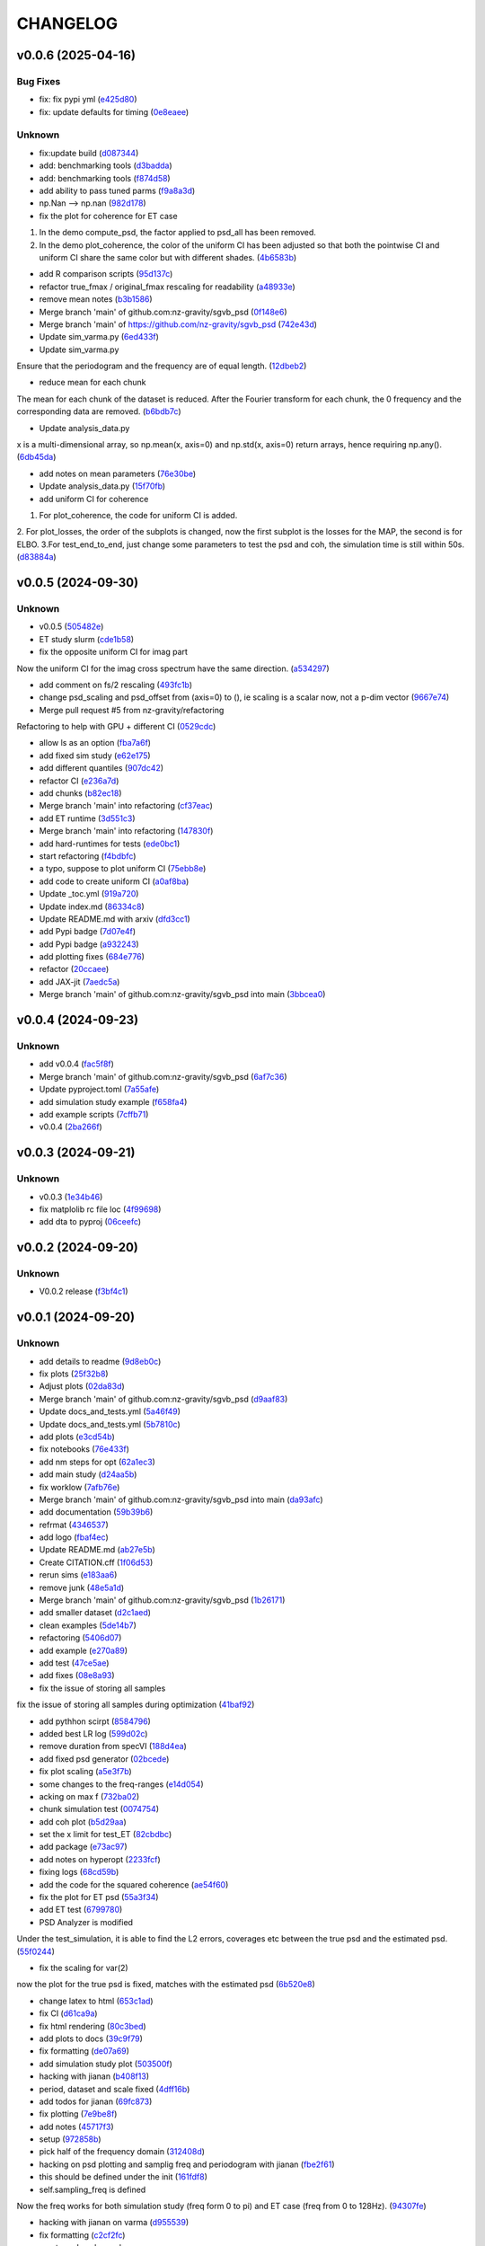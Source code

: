 .. _changelog:

=========
CHANGELOG
=========


.. _changelog-v0.0.6:

v0.0.6 (2025-04-16)
===================

Bug Fixes
---------

* fix: fix pypi yml (`e425d80`_)

* fix: update defaults for timing (`0e8eaee`_)

Unknown
-------

* fix:update build (`d087344`_)

* add: benchmarking tools (`d3badda`_)

* add: benchmarking tools (`f874d58`_)

* add ability to pass tuned parms (`f9a8a3d`_)

* np.Nan --> np.nan (`982d178`_)

* fix the plot for coherence for ET case

1. In the demo compute_psd, the factor applied to psd_all has been removed.
2. In the demo plot_coherence, the color of the uniform CI has been adjusted so that both the pointwise CI and uniform CI share the same color but with different shades. (`4b6583b`_)

* add R comparison scripts (`95d137c`_)

* refactor true_fmax / original_fmax rescaling for readability (`a48933e`_)

* remove mean notes (`b3b1586`_)

* Merge branch 'main' of github.com:nz-gravity/sgvb_psd (`0f148e6`_)

* Merge branch 'main' of https://github.com/nz-gravity/sgvb_psd (`742e43d`_)

* Update sim_varma.py (`6ed433f`_)

* Update sim_varma.py

Ensure that the periodogram and the frequency are of equal length. (`12dbeb2`_)

* reduce mean for each chunk

The mean for each chunk of the dataset is reduced.
After the Fourier transform for each chunk, the 0 frequency and the corresponding data are removed. (`b6bdb7c`_)

* Update analysis_data.py

x is a multi-dimensional array, so np.mean(x, axis=0) and np.std(x, axis=0) return arrays, hence requiring np.any(). (`6db45da`_)

* add notes on mean parameters (`76e30be`_)

* Update analysis_data.py (`15f70fb`_)

* add uniform CI for coherence

1. For plot_coherence, the code for uniform CI is added.
2. For plot_losses, the order of the subplots is changed, now the first subplot is the losses for the MAP, the second is for ELBO.
3.For test_end_to_end, just change some parameters to test the psd and coh, the simulation time is still within 50s. (`d83884a`_)

.. _e425d80: https://github.com/nz-gravity/sgvb_psd/commit/e425d8089cde0dff22e8d69919e5b43c0c110c20
.. _0e8eaee: https://github.com/nz-gravity/sgvb_psd/commit/0e8eaee3ad30bbef00aaca22d7fc85d360c52dca
.. _d087344: https://github.com/nz-gravity/sgvb_psd/commit/d087344c22566a8b5606722ef7284f0c63c8004e
.. _d3badda: https://github.com/nz-gravity/sgvb_psd/commit/d3badda922a438ae667a9207973d61ed21d9d93b
.. _f874d58: https://github.com/nz-gravity/sgvb_psd/commit/f874d586651aa4a83ab40191ea08faaa84697808
.. _f9a8a3d: https://github.com/nz-gravity/sgvb_psd/commit/f9a8a3dea52197da853758190fd7011707941b05
.. _982d178: https://github.com/nz-gravity/sgvb_psd/commit/982d178d1b04d1fc33ad28f74df3870786953808
.. _4b6583b: https://github.com/nz-gravity/sgvb_psd/commit/4b6583bc673938e36b23edce3c107834f9706c43
.. _95d137c: https://github.com/nz-gravity/sgvb_psd/commit/95d137c147ebfa1557789a7f259d838d04cead13
.. _a48933e: https://github.com/nz-gravity/sgvb_psd/commit/a48933e04495d06b7d5bce2d58a4e02a0fa7a968
.. _b3b1586: https://github.com/nz-gravity/sgvb_psd/commit/b3b15864899a38088692ed49299e4eb298c37d9c
.. _0f148e6: https://github.com/nz-gravity/sgvb_psd/commit/0f148e6dfbf67588fcae5c0aeebf734265449f07
.. _742e43d: https://github.com/nz-gravity/sgvb_psd/commit/742e43dc0a7b46bc203599d90e8a22a912378c95
.. _6ed433f: https://github.com/nz-gravity/sgvb_psd/commit/6ed433fe02f65dcafc9c6f143dbf9611aebc2692
.. _12dbeb2: https://github.com/nz-gravity/sgvb_psd/commit/12dbeb2d42e8cca2d25d41aea415fd4887414315
.. _b6bdb7c: https://github.com/nz-gravity/sgvb_psd/commit/b6bdb7c6778cbb4290148dd8092b0162cd8fea2c
.. _6db45da: https://github.com/nz-gravity/sgvb_psd/commit/6db45dab8d09a5461347c2f07cca7a5cb877b479
.. _76e30be: https://github.com/nz-gravity/sgvb_psd/commit/76e30be3b02ca1f9ca6f2cfc7a884e4d068535aa
.. _15f70fb: https://github.com/nz-gravity/sgvb_psd/commit/15f70fb0b33b862c12bf1728f3cb5e053b15834a
.. _d83884a: https://github.com/nz-gravity/sgvb_psd/commit/d83884a0629d4ea94ec2f59d76b3147e78fb45d9


.. _changelog-v0.0.5:

v0.0.5 (2024-09-30)
===================

Unknown
-------

* v0.0.5 (`505482e`_)

* ET study slurm (`cde1b58`_)

* fix the opposite uniform CI for imag part

Now the uniform CI for the imag cross spectrum have the same direction. (`a534297`_)

* add comment on fs/2 rescaling (`493fc1b`_)

* change psd_scaling and psd_offset from (axis=0) to (), ie scaling is a scalar now, not a p-dim vector (`9667e74`_)

* Merge pull request #5 from nz-gravity/refactoring

Refactoring to help with GPU + different CI (`0529cdc`_)

* allow ls as an option (`fba7a6f`_)

* add fixed sim study (`e62e175`_)

* add different quantiles (`907dc42`_)

* refactor CI (`e236a7d`_)

* add chunks (`b82ec18`_)

* Merge branch 'main' into refactoring (`cf37eac`_)

* add ET runtime (`3d551c3`_)

* Merge branch 'main' into refactoring (`147830f`_)

* add hard-runtimes for tests (`ede0bc1`_)

* start refactoring (`f4bdbfc`_)

* a typo, suppose to plot uniform CI (`75ebb8e`_)

* add code to create uniform CI (`a0af8ba`_)

* Update _toc.yml (`919a720`_)

* Update index.md (`86334c8`_)

* Update README.md with arxiv (`dfd3cc1`_)

* add Pypi badge (`7d07e4f`_)

* add Pypi badge (`a932243`_)

* add plotting fixes (`684e776`_)

* refactor (`20ccaee`_)

* add JAX-jit (`7aedc5a`_)

* Merge branch 'main' of github.com:nz-gravity/sgvb_psd into main (`3bbcea0`_)

.. _505482e: https://github.com/nz-gravity/sgvb_psd/commit/505482e0892b4f92c3350187a9ca1b3d4839efdb
.. _cde1b58: https://github.com/nz-gravity/sgvb_psd/commit/cde1b58109241485f1882dc09d2b8ed315c9b641
.. _a534297: https://github.com/nz-gravity/sgvb_psd/commit/a53429786ce55eda799f30a17df193904a42fcd6
.. _493fc1b: https://github.com/nz-gravity/sgvb_psd/commit/493fc1bacc79a235973fcf3b970849f9586018b1
.. _9667e74: https://github.com/nz-gravity/sgvb_psd/commit/9667e74f8efc08112a8a83743420fd172ec5fa80
.. _0529cdc: https://github.com/nz-gravity/sgvb_psd/commit/0529cdca6214c3dbd026148651d6caf87683b26b
.. _fba7a6f: https://github.com/nz-gravity/sgvb_psd/commit/fba7a6fbb703ee3fe9622ded012dee914c110375
.. _e62e175: https://github.com/nz-gravity/sgvb_psd/commit/e62e17538033cf440a69776d54e112261408c84a
.. _907dc42: https://github.com/nz-gravity/sgvb_psd/commit/907dc421463f4736556f9f18c4e37d0c8764a418
.. _e236a7d: https://github.com/nz-gravity/sgvb_psd/commit/e236a7dee11a2c50ccadbc1c0db2a1cfb588b1a6
.. _b82ec18: https://github.com/nz-gravity/sgvb_psd/commit/b82ec1822135efccf322d1cccc346b62959fcd52
.. _cf37eac: https://github.com/nz-gravity/sgvb_psd/commit/cf37eace0fc49c9f17d7fd4ac3bec5f2c7cb587a
.. _3d551c3: https://github.com/nz-gravity/sgvb_psd/commit/3d551c34fa8a53e156daa004fb41f9d7b3d81235
.. _147830f: https://github.com/nz-gravity/sgvb_psd/commit/147830fccbeeec9c8fec6b8c4f7a7d8fa0d27108
.. _ede0bc1: https://github.com/nz-gravity/sgvb_psd/commit/ede0bc1850d46a834c7bab786c27d24d235058db
.. _f4bdbfc: https://github.com/nz-gravity/sgvb_psd/commit/f4bdbfc38e072a72b4c543f5aa359716126f3ca6
.. _75ebb8e: https://github.com/nz-gravity/sgvb_psd/commit/75ebb8e24e55a94be0fdf94b704e971b26a2e591
.. _a0af8ba: https://github.com/nz-gravity/sgvb_psd/commit/a0af8ba4768de824d14680d92e3180e9cbb0219a
.. _919a720: https://github.com/nz-gravity/sgvb_psd/commit/919a720f2f00828498153b8f44d082b7b20cc83c
.. _86334c8: https://github.com/nz-gravity/sgvb_psd/commit/86334c87923e94ec1266b0c52bb5e64339b2cb66
.. _dfd3cc1: https://github.com/nz-gravity/sgvb_psd/commit/dfd3cc17479ce8aa797285c0e9dda7bc0a055190
.. _7d07e4f: https://github.com/nz-gravity/sgvb_psd/commit/7d07e4f4aaf55d2c6acae72988df08371f0ab7f5
.. _a932243: https://github.com/nz-gravity/sgvb_psd/commit/a93224301e0ecc109e70c2b3d08f62559fc066eb
.. _684e776: https://github.com/nz-gravity/sgvb_psd/commit/684e7764f43a3bea3040009c9726399a27c99d40
.. _20ccaee: https://github.com/nz-gravity/sgvb_psd/commit/20ccaee622bc7f9ef2e05e8d2a5b948c4b393a5b
.. _7aedc5a: https://github.com/nz-gravity/sgvb_psd/commit/7aedc5a98669bac974e03a8067f6e838fee081e9
.. _3bbcea0: https://github.com/nz-gravity/sgvb_psd/commit/3bbcea08222595c5b6e73264bce87e39fd9dcea7


.. _changelog-v0.0.4:

v0.0.4 (2024-09-23)
===================

Unknown
-------

* add v0.0.4 (`fac5f8f`_)

* Merge branch 'main' of github.com:nz-gravity/sgvb_psd (`6af7c36`_)

* Update pyproject.toml (`7a55afe`_)

* add simulation study example (`f658fa4`_)

* add example scripts (`7cffb71`_)

* v0.0.4 (`2ba266f`_)

.. _fac5f8f: https://github.com/nz-gravity/sgvb_psd/commit/fac5f8facf5cd2e0dc08135505b28401a02de64c
.. _6af7c36: https://github.com/nz-gravity/sgvb_psd/commit/6af7c362b80b225cede5a598fe08a0bd771be02e
.. _7a55afe: https://github.com/nz-gravity/sgvb_psd/commit/7a55afe78df273a5e3b47cc20160516dd9a6cdfd
.. _f658fa4: https://github.com/nz-gravity/sgvb_psd/commit/f658fa4eb1e33084f17e3c244dbeefec7c58d004
.. _7cffb71: https://github.com/nz-gravity/sgvb_psd/commit/7cffb71f891d126d9ae776d93074d97dfa54f3df
.. _2ba266f: https://github.com/nz-gravity/sgvb_psd/commit/2ba266f96fe99bc817da7e8de4fab6897ce25849


.. _changelog-v0.0.3:

v0.0.3 (2024-09-21)
===================

Unknown
-------

* v0.0.3 (`1e34b46`_)

* fix matplolib rc file loc (`4f99698`_)

* add dta to pyproj (`06ceefc`_)

.. _1e34b46: https://github.com/nz-gravity/sgvb_psd/commit/1e34b4655f0168baf061a73e790aa40c6e6f2587
.. _4f99698: https://github.com/nz-gravity/sgvb_psd/commit/4f99698699a7e7ba823aae81189716206fe0eeac
.. _06ceefc: https://github.com/nz-gravity/sgvb_psd/commit/06ceefc4450b2e6d41b46552640ec7ccec5c0556


.. _changelog-v0.0.2:

v0.0.2 (2024-09-20)
===================

Unknown
-------

* V0.0.2 release (`f3bf4c1`_)

.. _f3bf4c1: https://github.com/nz-gravity/sgvb_psd/commit/f3bf4c1a446399210f5336c9bbf0579d8b537729


.. _changelog-v0.0.1:

v0.0.1 (2024-09-20)
===================

Unknown
-------

* add details to readme (`9d8eb0c`_)

* fix plots (`25f32b8`_)

* Adjust plots (`02da83d`_)

* Merge branch 'main' of github.com:nz-gravity/sgvb_psd (`d9aaf83`_)

* Update docs_and_tests.yml (`5a46f49`_)

* Update docs_and_tests.yml (`5b7810c`_)

* add plots (`e3cd54b`_)

* fix notebooks (`76e433f`_)

* add nm steps for opt (`62a1ec3`_)

* add main study (`d24aa5b`_)

* fix worklow (`7afb76e`_)

* Merge branch 'main' of github.com:nz-gravity/sgvb_psd into main (`da93afc`_)

* add documentation (`59b39b6`_)

* refrmat (`4346537`_)

* add logo (`fbaf4ec`_)

* Update README.md (`ab27e5b`_)

* Create CITATION.cff (`1f06d53`_)

* rerun sims (`e183aa6`_)

* remove junk (`48e5a1d`_)

* Merge branch 'main' of github.com:nz-gravity/sgvb_psd (`1b26171`_)

* add smaller dataset (`d2c1aed`_)

* clean examples (`5de14b7`_)

* refactoring (`5406d07`_)

* add example (`e270a89`_)

* add test (`47ce5ae`_)

* add fixes (`08e8a93`_)

* fix the issue of storing all samples

fix the issue of storing all samples during optimization (`41baf92`_)

* add pythhon scirpt (`8584796`_)

* added best LR log (`599d02c`_)

* remove duration from specVI (`188d4ea`_)

* add fixed psd generator (`02bcede`_)

* fix plot scaling (`a5e3f7b`_)

* some changes to the freq-ranges (`e14d054`_)

* acking on max f (`732ba02`_)

* chunk simulation test (`0074754`_)

* add coh plot (`b5d29aa`_)

* set the x limit for test_ET (`82cbdbc`_)

* add package (`e73ac97`_)

* add notes on hyperopt (`2233fcf`_)

* fixing logs (`68cd59b`_)

* add the code for the squared coherence (`ae54f60`_)

* fix the plot for ET psd (`55a3f34`_)

* add ET test (`6799780`_)

* PSD Analyzer is modified

Under the test_simulation, it is able to find the L2 errors, coverages etc between  the true psd and the estimated psd. (`55f0244`_)

* fix the scaling for var(2)

now the plot for the true psd is fixed, matches with the estimated psd (`6b520e8`_)

* change latex to html (`653c1ad`_)

* fix CI (`d61ca9a`_)

* fix html rendering (`80c3bed`_)

* add plots to docs (`39c9f79`_)

* fix formatting (`de07a69`_)

* add simulation study plot (`503500f`_)

* hacking with jianan (`b408f13`_)

* period, dataset and scale fixed (`4dff16b`_)

* add todos for jianan (`69fc873`_)

* fix plotting (`7e9be8f`_)

* add notes (`45717f3`_)

* setup (`972858b`_)

* pick half of the frequency domain (`312408d`_)

* hacking on psd plotting and samplig freq and periodogram with jianan (`fbe2f61`_)

* this should be defined under the init (`161fdf8`_)

* self.sampling_freq is defined

Now the freq works for both simulation study (freq form 0 to pi) and ET case (freq from 0 to 128Hz). (`94307fe`_)

* hacking with jianan on varma (`d955539`_)

* fix formatting (`c2cf2fc`_)

* create psd analyzer class

This class can used by both var2 and vma1 models for compute the L2 errors, CI length and coverages. Reduce the repetitions for the same code. (`977a36a`_)

* erase the option under sparse_op

the blocked log likelihood is only used under the default condition i.e., sparse_op = false, so no need to keep the code for when sparse_op = true. (`61cb9b3`_)

* create the class for psd construction

lr_tuner contains a class the construct the psd under the optimised lr by Hyperopt. var2_256_errors_....can import it and get the est psd for comparisons. (`58ce132`_)

* setup specVi and examples (`9480ad0`_)

* add failing tests (`013efbb`_)

* setup docs (`869134b`_)

* init repo (`89cfb7c`_)

* Initial commit (`3fd85f1`_)

* remove large files (`d8b2f51`_)

* add smaller dataset (`fcb1143`_)

* clean examples (`db3e2dc`_)

* refactoring (`defc92b`_)

* add example (`605c0ef`_)

* add test (`180a65e`_)

* add fixes (`92f3efe`_)

* fix the issue of storing all samples

fix the issue of storing all samples during optimization (`e6a159b`_)

* add pythhon scirpt (`89567eb`_)

* added best LR log (`bb207e2`_)

* remove duration from specVI (`8434cca`_)

* add fixed psd generator (`5872f48`_)

* fix plot scaling (`73d2b33`_)

* some changes to the freq-ranges (`09cdd0c`_)

* acking on max f (`3bc8469`_)

* chunk simulation test (`c62dd11`_)

* add coh plot (`f916b13`_)

* set the x limit for test_ET (`3a82440`_)

* add package (`58739a5`_)

* add notes on hyperopt (`55c264f`_)

* fixing logs (`bf1ffd4`_)

* add the code for the squared coherence (`4f555f4`_)

* fix the plot for ET psd (`8a86fa2`_)

* add ET test (`8181cda`_)

* PSD Analyzer is modified

Under the test_simulation, it is able to find the L2 errors, coverages etc between  the true psd and the estimated psd. (`3608e27`_)

* fix the scaling for var(2)

now the plot for the true psd is fixed, matches with the estimated psd (`8ebf9f1`_)

* change latex to html (`c7798dd`_)

* fix CI (`a74f9fa`_)

* fix html rendering (`7648607`_)

* add plots to docs (`11285b5`_)

* fix formatting (`4aaf9aa`_)

* add simulation study plot (`7c83a83`_)

* hacking with jianan (`ae5bd4d`_)

* period, dataset and scale fixed (`a827431`_)

* add todos for jianan (`aca2f94`_)

* fix plotting (`bde3197`_)

* add notes (`d5e9376`_)

* setup (`01b17ec`_)

* pick half of the frequency domain (`fb4b3aa`_)

* hacking on psd plotting and samplig freq and periodogram with jianan (`79c29b1`_)

* this should be defined under the init (`c497f61`_)

* self.sampling_freq is defined

Now the freq works for both simulation study (freq form 0 to pi) and ET case (freq from 0 to 128Hz). (`af05daf`_)

* hacking with jianan on varma (`0fa7bbd`_)

* fix formatting (`29f64eb`_)

* create psd analyzer class

This class can used by both var2 and vma1 models for compute the L2 errors, CI length and coverages. Reduce the repetitions for the same code. (`bb95cef`_)

* erase the option under sparse_op

the blocked log likelihood is only used under the default condition i.e., sparse_op = false, so no need to keep the code for when sparse_op = true. (`2525537`_)

* create the class for psd construction

lr_tuner contains a class the construct the psd under the optimised lr by Hyperopt. var2_256_errors_....can import it and get the est psd for comparisons. (`0a3869f`_)

* setup specVi and examples (`1f5aa7c`_)

* add failing tests (`1ba7604`_)

* setup docs (`f82493a`_)

* init repo (`ec740fe`_)

* Initial commit (`e2a5ebf`_)

.. _9d8eb0c: https://github.com/nz-gravity/sgvb_psd/commit/9d8eb0c7483669e1c22ceff384a3407b2c1e621e
.. _25f32b8: https://github.com/nz-gravity/sgvb_psd/commit/25f32b855b8f79ef753016439a1a3c28095aad66
.. _02da83d: https://github.com/nz-gravity/sgvb_psd/commit/02da83d69dd169715162735e24aff386901dbae0
.. _d9aaf83: https://github.com/nz-gravity/sgvb_psd/commit/d9aaf83f61a30c95ffd507b8fc7033cf0cad7950
.. _5a46f49: https://github.com/nz-gravity/sgvb_psd/commit/5a46f49355d23b15cb808dfc8fa17bd23f8da615
.. _5b7810c: https://github.com/nz-gravity/sgvb_psd/commit/5b7810c40faead073df9210c1158fafcc4cb923c
.. _e3cd54b: https://github.com/nz-gravity/sgvb_psd/commit/e3cd54bf2561d98ed065b456ecb33bf9c023a953
.. _76e433f: https://github.com/nz-gravity/sgvb_psd/commit/76e433f5334984d10fff101da1e734b399841b2d
.. _62a1ec3: https://github.com/nz-gravity/sgvb_psd/commit/62a1ec3eb81d03cc25d25091fc1634990c1cc709
.. _d24aa5b: https://github.com/nz-gravity/sgvb_psd/commit/d24aa5b34ae631182aa12625fc88ed781e78f4a7
.. _7afb76e: https://github.com/nz-gravity/sgvb_psd/commit/7afb76e401ff897cc81efff0492423c2b55a926c
.. _da93afc: https://github.com/nz-gravity/sgvb_psd/commit/da93afc32cdd7a4f72ff93757c1c97ca1c14352e
.. _59b39b6: https://github.com/nz-gravity/sgvb_psd/commit/59b39b6fa8e8cec312124d3a7109e5996ed3f228
.. _4346537: https://github.com/nz-gravity/sgvb_psd/commit/434653710602d03d1499eb1ce7c2b63b95a9affc
.. _fbaf4ec: https://github.com/nz-gravity/sgvb_psd/commit/fbaf4ecf8524a862bc504d9d455d46edcec119e1
.. _ab27e5b: https://github.com/nz-gravity/sgvb_psd/commit/ab27e5b42efe58c342a760e232bb758d20aa99ad
.. _1f06d53: https://github.com/nz-gravity/sgvb_psd/commit/1f06d533f8446cd0d1e1dffc3a00666848cfc44c
.. _e183aa6: https://github.com/nz-gravity/sgvb_psd/commit/e183aa60ea4a9ba41b2ec24edfa38d31b5b82e4a
.. _48e5a1d: https://github.com/nz-gravity/sgvb_psd/commit/48e5a1d4f32996509f9dc39155b35d0574618d73
.. _1b26171: https://github.com/nz-gravity/sgvb_psd/commit/1b26171d7c7616d15e1a7266a6a3828a005e9d06
.. _d2c1aed: https://github.com/nz-gravity/sgvb_psd/commit/d2c1aedfff0db5a3bf4df1b9fb343e35345c32aa
.. _5de14b7: https://github.com/nz-gravity/sgvb_psd/commit/5de14b783cbec3dc5541571e0a3e9f500b4c9416
.. _5406d07: https://github.com/nz-gravity/sgvb_psd/commit/5406d070d684da3479be1cdf9e81b5c61741759f
.. _e270a89: https://github.com/nz-gravity/sgvb_psd/commit/e270a8947c48163983ac5f88104231c56f84555c
.. _47ce5ae: https://github.com/nz-gravity/sgvb_psd/commit/47ce5ae575b97df7344174a92a9f56b849644545
.. _08e8a93: https://github.com/nz-gravity/sgvb_psd/commit/08e8a93020ee82c39ea260587e9ee2a0fbea97ac
.. _41baf92: https://github.com/nz-gravity/sgvb_psd/commit/41baf922526548fbdfe184e8147810deac84beba
.. _8584796: https://github.com/nz-gravity/sgvb_psd/commit/85847967230a78297db8fbcebbdc5ccfd427340d
.. _599d02c: https://github.com/nz-gravity/sgvb_psd/commit/599d02c459c94ccbed6f78522b091a222e572692
.. _188d4ea: https://github.com/nz-gravity/sgvb_psd/commit/188d4ea76be58ddd3507d26a683a88642f4d5dbe
.. _02bcede: https://github.com/nz-gravity/sgvb_psd/commit/02bcedeeeb92225396cc4f2eb447a083ecf6dcd6
.. _a5e3f7b: https://github.com/nz-gravity/sgvb_psd/commit/a5e3f7b2ead79777db438c1b270491a262a72aa4
.. _e14d054: https://github.com/nz-gravity/sgvb_psd/commit/e14d054f07c227ba5e8b698c74b432a8bc4661ff
.. _732ba02: https://github.com/nz-gravity/sgvb_psd/commit/732ba02da096aba5c404b5be2f3597cc064d6155
.. _0074754: https://github.com/nz-gravity/sgvb_psd/commit/0074754726e15ef8574430528e142831a230f758
.. _b5d29aa: https://github.com/nz-gravity/sgvb_psd/commit/b5d29aa524da3f1a26dee9d3f7a748c179b23920
.. _82cbdbc: https://github.com/nz-gravity/sgvb_psd/commit/82cbdbc069cd622eca1d1a1ae9742d7492111b2b
.. _e73ac97: https://github.com/nz-gravity/sgvb_psd/commit/e73ac979f5501856f24e3aac406ca54073002bda
.. _2233fcf: https://github.com/nz-gravity/sgvb_psd/commit/2233fcfb5e3a8d82f26bdf1affb6342465d2c776
.. _68cd59b: https://github.com/nz-gravity/sgvb_psd/commit/68cd59bc520053f1cba7de409595961f57e5de13
.. _ae54f60: https://github.com/nz-gravity/sgvb_psd/commit/ae54f60be8224bf90fa88ec2c0467716607bfacb
.. _55a3f34: https://github.com/nz-gravity/sgvb_psd/commit/55a3f34527cb1eb3db1072fe546a22ff3a796e5e
.. _6799780: https://github.com/nz-gravity/sgvb_psd/commit/6799780b60aff60005ed1362b3fe1e1cba199738
.. _55f0244: https://github.com/nz-gravity/sgvb_psd/commit/55f0244a221b5e1be2d9daacbe9a5dc6f8d71a9f
.. _6b520e8: https://github.com/nz-gravity/sgvb_psd/commit/6b520e8e273e12e5d2dd9470e19d7c082fd80212
.. _653c1ad: https://github.com/nz-gravity/sgvb_psd/commit/653c1ad6292caf8634f3f89c6677c29de0bfa63c
.. _d61ca9a: https://github.com/nz-gravity/sgvb_psd/commit/d61ca9a2b87b5c56026d917098ff895459d01bd6
.. _80c3bed: https://github.com/nz-gravity/sgvb_psd/commit/80c3bedfc38e4338bc32546288d5f11f71e540f4
.. _39c9f79: https://github.com/nz-gravity/sgvb_psd/commit/39c9f798b6fbd028de6172e7bc135a375054e2e4
.. _de07a69: https://github.com/nz-gravity/sgvb_psd/commit/de07a69f2eb7d74c5ce14ed63402caf5d86eadc7
.. _503500f: https://github.com/nz-gravity/sgvb_psd/commit/503500fccc23e0d43b96b4182e6e2335d658478b
.. _b408f13: https://github.com/nz-gravity/sgvb_psd/commit/b408f138cdd4e438edeba377817c6abbbdebd617
.. _4dff16b: https://github.com/nz-gravity/sgvb_psd/commit/4dff16b01e66f386a83a4fba7c5b5d7b9a7e1c51
.. _69fc873: https://github.com/nz-gravity/sgvb_psd/commit/69fc873c5e5f17adae42e8cb5f6850433c49c782
.. _7e9be8f: https://github.com/nz-gravity/sgvb_psd/commit/7e9be8fa27e4aa1ddb1d5a3f2fa5055d5f6300b4
.. _45717f3: https://github.com/nz-gravity/sgvb_psd/commit/45717f30c338f8b05a7c8afb93ffde61ea5e849a
.. _972858b: https://github.com/nz-gravity/sgvb_psd/commit/972858b0cad4e75fa583c17fee69c0ed02ff0c30
.. _312408d: https://github.com/nz-gravity/sgvb_psd/commit/312408de4fbead05114488f612d09dcf5b3d336a
.. _fbe2f61: https://github.com/nz-gravity/sgvb_psd/commit/fbe2f618e4ff2e165853ec6cb33dd9640ce4030c
.. _161fdf8: https://github.com/nz-gravity/sgvb_psd/commit/161fdf83b801a5e41217097e47ae0f1763ce20aa
.. _94307fe: https://github.com/nz-gravity/sgvb_psd/commit/94307feeb9af64fe0d9ad7a2ed9a62e7c56493a4
.. _d955539: https://github.com/nz-gravity/sgvb_psd/commit/d9555393fb47814a71ea77d7906766c51a6a2c41
.. _c2cf2fc: https://github.com/nz-gravity/sgvb_psd/commit/c2cf2fc1ad7a982e9b44484b40672559d4c76f0a
.. _977a36a: https://github.com/nz-gravity/sgvb_psd/commit/977a36a79ab49620163bb573598a48119cdc8b0b
.. _61cb9b3: https://github.com/nz-gravity/sgvb_psd/commit/61cb9b39e78b365bea2cfcbf1325dbae6e898253
.. _58ce132: https://github.com/nz-gravity/sgvb_psd/commit/58ce13235243f4c90a3a994367614824b31f4a0a
.. _9480ad0: https://github.com/nz-gravity/sgvb_psd/commit/9480ad0762c035612a8ceb0f1d0f53ca1962568d
.. _013efbb: https://github.com/nz-gravity/sgvb_psd/commit/013efbb8f8605ddee111c5bc3bb95cc94eda6747
.. _869134b: https://github.com/nz-gravity/sgvb_psd/commit/869134beb28ee5cfc34f88b31836953425e468df
.. _89cfb7c: https://github.com/nz-gravity/sgvb_psd/commit/89cfb7c56f7ff1c1a2d99c460d2d0ed5ee356c83
.. _3fd85f1: https://github.com/nz-gravity/sgvb_psd/commit/3fd85f1d3f1d2097db083bb589e75e1fcb380d87
.. _d8b2f51: https://github.com/nz-gravity/sgvb_psd/commit/d8b2f51aba58cf9cfef5be55b6abe0516fe0308b
.. _fcb1143: https://github.com/nz-gravity/sgvb_psd/commit/fcb114310d59b02c531a8a9d883e3ced66994dd0
.. _db3e2dc: https://github.com/nz-gravity/sgvb_psd/commit/db3e2dcaac0ec14837b57e1181a53436cfb49ef4
.. _defc92b: https://github.com/nz-gravity/sgvb_psd/commit/defc92bc910fbab72da6b49d7e3d1fb5a7b3f0c7
.. _605c0ef: https://github.com/nz-gravity/sgvb_psd/commit/605c0ef4ba72415cd2b8db6f30c4448ae1237b38
.. _180a65e: https://github.com/nz-gravity/sgvb_psd/commit/180a65edbdfc69819e0c781f7e9aa3c7f5e93d52
.. _92f3efe: https://github.com/nz-gravity/sgvb_psd/commit/92f3efe89eddb0c5b41320e6ef9d924a1a4095ed
.. _e6a159b: https://github.com/nz-gravity/sgvb_psd/commit/e6a159b5a6aaf9682db71ad26f83b1e6c324a870
.. _89567eb: https://github.com/nz-gravity/sgvb_psd/commit/89567eb0c2ee7f7b7e80ff6b49c0730891a387e7
.. _bb207e2: https://github.com/nz-gravity/sgvb_psd/commit/bb207e245b1ad84d20f9dffc26c73f0c8e6905be
.. _8434cca: https://github.com/nz-gravity/sgvb_psd/commit/8434cca0cd757bec5e3e0bcb267517308c158a6d
.. _5872f48: https://github.com/nz-gravity/sgvb_psd/commit/5872f48fe0771a30b3fd0875129acf25adb405e5
.. _73d2b33: https://github.com/nz-gravity/sgvb_psd/commit/73d2b335eb6ab94d2af825a852ac1acd0ebbb5c3
.. _09cdd0c: https://github.com/nz-gravity/sgvb_psd/commit/09cdd0cd175426630ead9500e184e36156852888
.. _3bc8469: https://github.com/nz-gravity/sgvb_psd/commit/3bc846905d747f3b8a29aed6a2a4202110ac628e
.. _c62dd11: https://github.com/nz-gravity/sgvb_psd/commit/c62dd112c91a94fdc6886a5d82ccb0172ecf5aea
.. _f916b13: https://github.com/nz-gravity/sgvb_psd/commit/f916b1384974101825938f02b8d483e7c002edc2
.. _3a82440: https://github.com/nz-gravity/sgvb_psd/commit/3a8244021098a498bf285a6d71077e65117db730
.. _58739a5: https://github.com/nz-gravity/sgvb_psd/commit/58739a5626949a8ef0ccd40df333a167328d3d8b
.. _55c264f: https://github.com/nz-gravity/sgvb_psd/commit/55c264f137d0209800f814f9c2d6ec1c63e57226
.. _bf1ffd4: https://github.com/nz-gravity/sgvb_psd/commit/bf1ffd451d594466d9aea4845c1e5aa0f3594943
.. _4f555f4: https://github.com/nz-gravity/sgvb_psd/commit/4f555f4325b6f72aa3c9ecdad837cb4c076d234b
.. _8a86fa2: https://github.com/nz-gravity/sgvb_psd/commit/8a86fa2e0fb75b6aa2577826e5a924621d15fc1c
.. _8181cda: https://github.com/nz-gravity/sgvb_psd/commit/8181cda6370042b8a4203c9dcd71af089c41b78f
.. _3608e27: https://github.com/nz-gravity/sgvb_psd/commit/3608e27cc28fc0e0396325a54685e5b0d45b81d9
.. _8ebf9f1: https://github.com/nz-gravity/sgvb_psd/commit/8ebf9f163b7ca58f463de2bfb1cf889e04413aee
.. _c7798dd: https://github.com/nz-gravity/sgvb_psd/commit/c7798dd690a0d6ba4f61dacc6ed94234d5b2827c
.. _a74f9fa: https://github.com/nz-gravity/sgvb_psd/commit/a74f9fa0ce7495ee69c82c38f71f7ca6dfc9e10c
.. _7648607: https://github.com/nz-gravity/sgvb_psd/commit/764860782ae01c152537c1ed2aad8e5c3f9dcfa6
.. _11285b5: https://github.com/nz-gravity/sgvb_psd/commit/11285b54f2e660baff101c9da9bb017d7839e90f
.. _4aaf9aa: https://github.com/nz-gravity/sgvb_psd/commit/4aaf9aa86089045d5a63b163379e919b145d1213
.. _7c83a83: https://github.com/nz-gravity/sgvb_psd/commit/7c83a838420e54289053c30b71793226ccfed8f7
.. _ae5bd4d: https://github.com/nz-gravity/sgvb_psd/commit/ae5bd4d0967c5c6d4c38ccb86331ddad329cbaa9
.. _a827431: https://github.com/nz-gravity/sgvb_psd/commit/a827431f313e888b8171aa63adc7141db1b67594
.. _aca2f94: https://github.com/nz-gravity/sgvb_psd/commit/aca2f9410d07795b5556ca1bb7889d5062ebd038
.. _bde3197: https://github.com/nz-gravity/sgvb_psd/commit/bde3197f2c6cf24028db8236ac463b16e9abea80
.. _d5e9376: https://github.com/nz-gravity/sgvb_psd/commit/d5e937678db1fab6722db1ddb903f3215b13f243
.. _01b17ec: https://github.com/nz-gravity/sgvb_psd/commit/01b17ecf56b1116466de0327694794cfde403018
.. _fb4b3aa: https://github.com/nz-gravity/sgvb_psd/commit/fb4b3aa23ef94ebd2be95ba92676ed6d8c429cd2
.. _79c29b1: https://github.com/nz-gravity/sgvb_psd/commit/79c29b1b3b8da462de699a1f416de3f460a0a6ea
.. _c497f61: https://github.com/nz-gravity/sgvb_psd/commit/c497f61ac06a959115ab2471372876c3833dd369
.. _af05daf: https://github.com/nz-gravity/sgvb_psd/commit/af05daf7672b5c1a5d3e1cd576cecce452f46e16
.. _0fa7bbd: https://github.com/nz-gravity/sgvb_psd/commit/0fa7bbd49fd1185e6dcae0d513d087177affe971
.. _29f64eb: https://github.com/nz-gravity/sgvb_psd/commit/29f64eb2f78b033b7a07b95bbc514df36bbd6011
.. _bb95cef: https://github.com/nz-gravity/sgvb_psd/commit/bb95cefa3530aab3768cc3bf02b95d950aa074ed
.. _2525537: https://github.com/nz-gravity/sgvb_psd/commit/2525537748309db2bbdcdbcf42f75ecbb4bf3a61
.. _0a3869f: https://github.com/nz-gravity/sgvb_psd/commit/0a3869f31872e227e31e84e51181c1966afc4afc
.. _1f5aa7c: https://github.com/nz-gravity/sgvb_psd/commit/1f5aa7c878fc564d58ee5af9d20fa2175881a0fd
.. _1ba7604: https://github.com/nz-gravity/sgvb_psd/commit/1ba76046f16f4cf74142ea15aac6c27fd936c617
.. _f82493a: https://github.com/nz-gravity/sgvb_psd/commit/f82493aab55bcbc927cfb1609f6100112a0f4e19
.. _ec740fe: https://github.com/nz-gravity/sgvb_psd/commit/ec740fe3cee686b006b13c47b9eb6d4793d4a124
.. _e2a5ebf: https://github.com/nz-gravity/sgvb_psd/commit/e2a5ebf0e499caf952130acbeb4c12e4137f62b2
